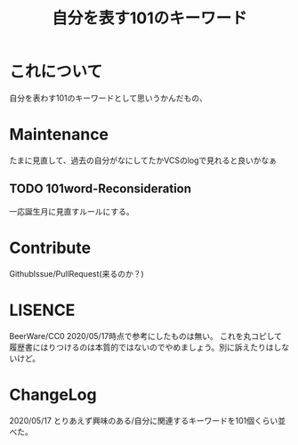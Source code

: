 #+TITLE: 自分を表す101のキーワード

* これについて
自分を表わす101のキーワードとして思いうかんだもの、

* Maintenance
たまに見直して、過去の自分がなにしてたかVCSのlogで見れると良いかなぁ
** TODO 101word-Reconsideration
SCHEDULED: <2021-04-24 Sat>
一応誕生月に見直すルールにする。

* Contribute
GithubIssue/PullRequest(来るのか？)

* LISENCE
BeerWare/CC0
2020/05/17時点で参考にしたものは無い。
これを丸コピして履歴書にはりつけるのは本質的ではないのでやめましょう。別に訴えたりはしないけど。

* ChangeLog
2020/05/17
とりあえず興味のある/自分に関連するキーワードを101個くらい並べた。
